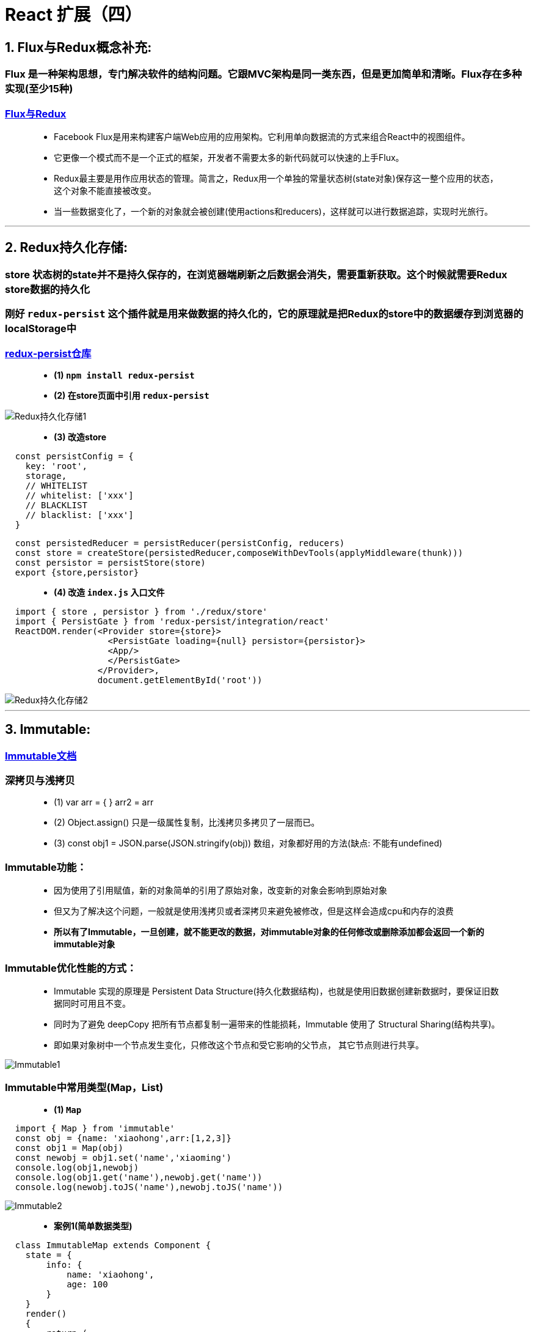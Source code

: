 # React 扩展（四）

## 1. Flux与Redux概念补充:
=== Flux 是一种架构思想，专门解决软件的结构问题。它跟MVC架构是同一类东西，但是更加简单和清晰。Flux存在多种实现(至少15种)

=== https://github.com/voronianski/flux-comparison[Flux与Redux]

> - Facebook Flux是用来构建客户端Web应用的应用架构。它利用单向数据流的方式来组合React中的视图组件。
> 
> - 它更像一个模式而不是一个正式的框架，开发者不需要太多的新代码就可以快速的上手Flux。
>
> - Redux最主要是用作应用状态的管理。简言之，Redux用一个单独的常量状态树(state对象)保存这一整个应用的状态，这个对象不能直接被改变。
> - 当一些数据变化了，一个新的对象就会被创建(使用actions和reducers)，这样就可以进行数据追踪，实现时光旅行。

---

## 2. Redux持久化存储:
=== store 状态树的state并不是持久保存的，在浏览器端刷新之后数据会消失，需要重新获取。这个时候就需要Redux store数据的持久化

=== 刚好 `redux-persist` 这个插件就是用来做数据的持久化的，它的原理就是把Redux的store中的数据缓存到浏览器的localStorage中

=== https://github.com/rt2zz/redux-persist[redux-persist仓库]

> - **(1) `npm install redux-persist` **

> - **(2) 在store页面中引用 `redux-persist` **

image::https://github.com/god1097/picture/blob/main/react%E6%8B%93%E5%B1%95%E5%9B%BE%E7%89%87%E5%9B%9B/Redux%E6%8C%81%E4%B9%85%E5%8C%96%E5%AD%98%E5%82%A81.png[Redux持久化存储1]

> - **(3) 改造store **

```jsx
  const persistConfig = {
    key: 'root',
    storage,
    // WHITELIST
    // whitelist: ['xxx']
    // BLACKLIST
    // blacklist: ['xxx']
  }
```

```jsx
  const persistedReducer = persistReducer(persistConfig, reducers)
  const store = createStore(persistedReducer,composeWithDevTools(applyMiddleware(thunk)))
  const persistor = persistStore(store)
  export {store,persistor}
```
> - **(4) 改造 `index.js` 入口文件 **


```jsx
  import { store , persistor } from './redux/store'
  import { PersistGate } from 'redux-persist/integration/react'
  ReactDOM.render(<Provider store={store}>
                    <PersistGate loading={null} persistor={persistor}>
                    <App/>
                    </PersistGate>
                  </Provider>,
                  document.getElementById('root'))
```

image::https://github.com/god1097/picture/blob/main/react%E6%8B%93%E5%B1%95%E5%9B%BE%E7%89%87%E5%9B%9B/Redux%E6%8C%81%E4%B9%85%E5%8C%96%E5%AD%98%E5%82%A82.gif[Redux持久化存储2]

---

## 3. Immutable:

=== https://github.com/immutable-js/immutable-js[Immutable文档]

=== 深拷贝与浅拷贝

> - (1) var arr = { }  arr2 = arr 
> - (2) Object.assign() 只是一级属性复制，比浅拷贝多拷贝了一层而已。
> - (3) const obj1 = JSON.parse(JSON.stringify(obj))  数组，对象都好用的方法(缺点: 不能有undefined)

=== Immutable功能：

> - 因为使用了引用赋值，新的对象简单的引用了原始对象，改变新的对象会影响到原始对象
> - 但又为了解决这个问题，一般就是使用浅拷贝或者深拷贝来避免被修改，但是这样会造成cpu和内存的浪费
>
> - **所以有了Immutable，一旦创建，就不能更改的数据，对immutable对象的任何修改或删除添加都会返回一个新的immutable对象**

=== Immutable优化性能的方式：
> - Immutable 实现的原理是 Persistent Data Structure(持久化数据结构)，也就是使用旧数据创建新数据时，要保证旧数据同时可用且不变。
> - 同时为了避免 deepCopy 把所有节点都复制一遍带来的性能损耗，Immutable 使用了 Structural Sharing(结构共享)。
> - 即如果对象树中一个节点发生变化，只修改这个节点和受它影响的父节点， 其它节点则进行共享。

image::https://github.com/god1097/picture/blob/main/react%E6%8B%93%E5%B1%95%E5%9B%BE%E7%89%87%E5%9B%9B/Immutable1.gif[Immutable1]

=== Immutable中常用类型(Map，List)

> - **(1) `Map` **

```jsx
  import { Map } from 'immutable'
  const obj = {name: 'xiaohong',arr:[1,2,3]}
  const obj1 = Map(obj)
  const newobj = obj1.set('name','xiaoming')
  console.log(obj1,newobj)
  console.log(obj1.get('name'),newobj.get('name'))
  console.log(newobj.toJS('name'),newobj.toJS('name'))
```

image::https://github.com/god1097/picture/blob/main/react%E6%8B%93%E5%B1%95%E5%9B%BE%E7%89%87%E5%9B%9B/Immutable2.png[Immutable2]


> - **案例1(简单数据类型)**

```jsx
  class ImmutableMap extends Component {
    state = {
        info: {
            name: 'xiaohong',
            age: 100
        }
    }
    render()
    {
        return (
            <div>
                <button onClick={()=>{
                    const oldinfo = Map(this.state.info)
                    const newinfo = oldinfo.set('name','xiaoming').set('age',18)
                    this.setState({info:newinfo.toJS()})
                }}>click</button>
                {this.state.info.name}---
                {this.state.info.age}
            </div>
        );
    }
 }
```

image::https://github.com/god1097/picture/blob/main/react%E6%8B%93%E5%B1%95%E5%9B%BE%E7%89%87%E5%9B%9B/Immutable3.gif[Immutable3]

---

> - **案例2(复杂数据类型)**

```jsx
  class ImmutableMap2 extends Component {
      state = {
          info:Map({
              name: 'xiaohong',
              age:100,
              filter:Map({
                  text: '',
                  up:true,
                  down:false
              })
          })
      }
      componentDidMount(){
          console.log(this.state.info.get('filter'));
      }
      componentDidUpdate(prevProps, prevState, snapshot) {
          console.log('parent-componentDidUpdate')
      }

      render()
      {
          return (
              <div>
                  <button onClick={() =>{
                      this.setState({info:this.state.info.set('name','xiaoming')})
                  }}>click</button>
                  {this.state.info.get('name')}
                  <Child filter={this.state.info.get('filter')}></Child>
              </div>
          );
      }
  }
  class Child extends Component{
      shouldComponentUpdate(nextProps, nextState, nextContext) {
          if(this.props.filter === nextProps.filter){
              return false
          }
          return true
      }

      render(){
          return (
              <div>
                  child
              </div>
          )
      }
      componentDidUpdate(prevProps, prevState, snapshot) {
          console.log('Child-componentDidUpdate')
      }
  }
```

image::https://github.com/god1097/picture/blob/main/react%E6%8B%93%E5%B1%95%E5%9B%BE%E7%89%87%E5%9B%9B/Immutable4.gif[Immutable4]

---

> - **(2) `List` **

```jsx
  import {List} from "immutable";
  const arr = List([1,2,3])
  const arr1 = arr.push(4)
  const arr2 = arr1.shift(0)
  const arr3 = arr2.concat(5,6,7)
  console.log(arr.toJS(),arr1.toJS(),arr2.toJS(),arr3.toJS())
```

image::https://github.com/god1097/picture/blob/main/react%E6%8B%93%E5%B1%95%E5%9B%BE%E7%89%87%E5%9B%9B/Immutable_List.png[Immutable_List]


```jsx
  class ImmutableList extends Component {
      state = {
          favorite:List(['aaa', 'bbb', 'ccc'])
      }
      render()
      {
          return (
              <div>
                  {this.state.favorite.map(item => <li key={item}>{item}</li>)}
              </div>
          );
      }
  }
```

image::https://github.com/god1097/picture/blob/main/react%E6%8B%93%E5%B1%95%E5%9B%BE%E7%89%87%E5%9B%9B/Immutable_List2.png[Immutable_List2]

---

=== 综合运用(个人信息修改)

```jsx
  class Immutable extends Component {
      state = {
          info:Map({
              name: 'xiaoming',
              location:Map({
                  provinces: "beijing",
                  city:'beijing'
              }),
              favorite:List(["读书","看报","写作业"])
          })
      }
      render()
      {
          return (
              <div>
                  <h1>个人信息修改</h1>
                  <button onClick={
                      ()=>{
                         return this.setState({info:this.state.info.set("name","laowang").
                             set("location",this.state.info.get("location").set("provinces","shanghai").
                             set("city","shanghai"))
                         })
                      }
                  }>change</button>
                  {
                      this.state.info.get('name')
                  }
                  <br/>
                  {
                      this.state.info.get('location').get('provinces')
                  }
                  -
                  {
                      this.state.info.get('location').get('city')
                  }
                  {
                      this.state.info.get('favorite').map((item,index) => <li
                          key={index}>{item}
                          <button onClick={
                              () =>{
                                  this.setState({info: this.state.info.
                                      set('favorite',this.state.info.get('favorite').splice(index, 1))
                                  })
                              }
                          }>del</button></li>)
                  }
              </div>
          );
      }
  }
```

image::https://github.com/god1097/picture/blob/main/react%E6%8B%93%E5%B1%95%E5%9B%BE%E7%89%87%E5%9B%9B/Immutable_%E7%BB%BC%E5%90%881.gif[Immutable_综合1]

---

=== 优化(fromJS)


```jsx
  class Immutable extends Component {
      state = {
          info:fromJS({
              name: 'xiaoming',
              location:{
                  provinces: "beijing",
                  city:'beijing'
              },
              favorite:["读书","看报","写作业"]
          })
      }
      render()
      {
          return (
              <div>
                  <h1>个人信息修改</h1>
                  <button onClick={
                      ()=>{
                          return this.setState({info:this.state.info.set("name","laowang").
                              setIn(["location","provinces"],"shanghai").setIn(["location","city"],"shanghai")
                      })
                  }}>change</button>
                  {
                      this.state.info.get('name')
                  }
                  <br/>
                  {
                      this.state.info.get('location').get('provinces')
                  }
                  -
                  {
                      this.state.info.get('location').get('city')
                  }
                  {
                      this.state.info.get('favorite').map((item,index) => <li
                          key={index}>{item}
                          <button onClick={
                              () =>{
                                  this.setState({info: this.state.info.
                                      updateIn(['favorite'],(list)=>list.splice(index,1))
                                  })
                              }
                          }>del</button></li>)
                  }
              </div>
          );
      }
  }
```

image::https://github.com/god1097/picture/blob/main/react%E6%8B%93%E5%B1%95%E5%9B%BE%E7%89%87%E5%9B%9B/Immutable_%E7%BB%BC%E5%90%882.gif[Immutable_综合2]

---
